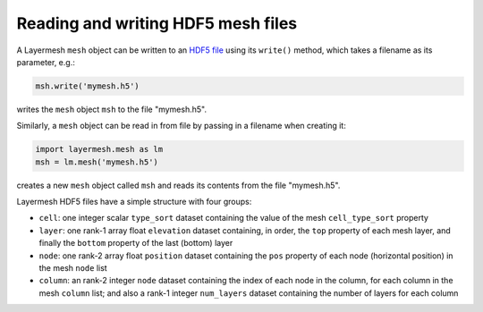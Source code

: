 .. index:: mesh; reading, mesh; writing

Reading and writing HDF5 mesh files
===================================

A Layermesh ``mesh`` object can be written to an
`HDF5 file <https://www.hdfgroup.org/solutions/hdf5/>`_ using its
``write()`` method, which takes a filename as its parameter, e.g.:

.. code-block:: python

   msh.write('mymesh.h5')

writes the ``mesh`` object ``msh`` to the file "mymesh.h5".

Similarly, a ``mesh`` object can be read in from file by passing in a
filename when creating it:

.. code-block:: python

   import layermesh.mesh as lm
   msh = lm.mesh('mymesh.h5')

creates a new ``mesh`` object called ``msh`` and reads its contents
from the file "mymesh.h5".

.. index:: mesh; HDF files

Layermesh HDF5 files have a simple structure with four groups:

* ``cell``: one integer scalar ``type_sort`` dataset containing the
  value of the mesh ``cell_type_sort`` property
* ``layer``: one rank-1 array float ``elevation`` dataset containing,
  in order, the ``top`` property of each mesh layer, and finally the
  ``bottom`` property of the last (bottom) layer
* ``node``: one rank-2 array float ``position`` dataset containing the
  ``pos`` property of each node (horizontal position) in the mesh
  ``node`` list
* ``column``: an rank-2 integer ``node`` dataset containing the index
  of each node in the column, for each column in the mesh ``column``
  list; and also a rank-1 integer ``num_layers`` dataset containing the
  number of layers for each column


